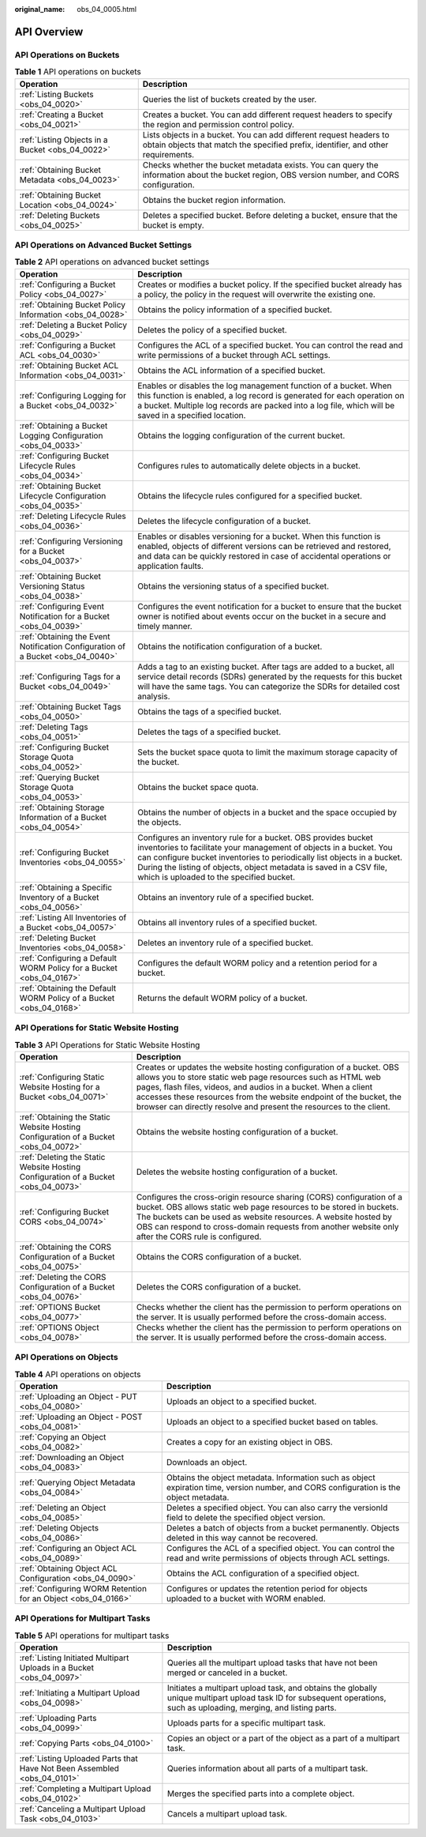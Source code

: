 :original_name: obs_04_0005.html

.. _obs_04_0005:

API Overview
============

API Operations on Buckets
-------------------------

.. table:: **Table 1** API operations on buckets

   +--------------------------------------------------+---------------------------------------------------------------------------------------------------------------------------------------------------------+
   | Operation                                        | Description                                                                                                                                             |
   +==================================================+=========================================================================================================================================================+
   | :ref:`Listing Buckets <obs_04_0020>`             | Queries the list of buckets created by the user.                                                                                                        |
   +--------------------------------------------------+---------------------------------------------------------------------------------------------------------------------------------------------------------+
   | :ref:`Creating a Bucket <obs_04_0021>`           | Creates a bucket. You can add different request headers to specify the region and permission control policy.                                            |
   +--------------------------------------------------+---------------------------------------------------------------------------------------------------------------------------------------------------------+
   | :ref:`Listing Objects in a Bucket <obs_04_0022>` | Lists objects in a bucket. You can add different request headers to obtain objects that match the specified prefix, identifier, and other requirements. |
   +--------------------------------------------------+---------------------------------------------------------------------------------------------------------------------------------------------------------+
   | :ref:`Obtaining Bucket Metadata <obs_04_0023>`   | Checks whether the bucket metadata exists. You can query the information about the bucket region, OBS version number, and CORS configuration.           |
   +--------------------------------------------------+---------------------------------------------------------------------------------------------------------------------------------------------------------+
   | :ref:`Obtaining Bucket Location <obs_04_0024>`   | Obtains the bucket region information.                                                                                                                  |
   +--------------------------------------------------+---------------------------------------------------------------------------------------------------------------------------------------------------------+
   | :ref:`Deleting Buckets <obs_04_0025>`            | Deletes a specified bucket. Before deleting a bucket, ensure that the bucket is empty.                                                                  |
   +--------------------------------------------------+---------------------------------------------------------------------------------------------------------------------------------------------------------+

API Operations on Advanced Bucket Settings
------------------------------------------

.. table:: **Table 2** API operations on advanced bucket settings

   +---------------------------------------------------------------------------------+-----------------------------------------------------------------------------------------------------------------------------------------------------------------------------------------------------------------------------------------------------------------------------------------------------------------------------------+
   | Operation                                                                       | Description                                                                                                                                                                                                                                                                                                                       |
   +=================================================================================+===================================================================================================================================================================================================================================================================================================================================+
   | :ref:`Configuring a Bucket Policy <obs_04_0027>`                                | Creates or modifies a bucket policy. If the specified bucket already has a policy, the policy in the request will overwrite the existing one.                                                                                                                                                                                     |
   +---------------------------------------------------------------------------------+-----------------------------------------------------------------------------------------------------------------------------------------------------------------------------------------------------------------------------------------------------------------------------------------------------------------------------------+
   | :ref:`Obtaining Bucket Policy Information <obs_04_0028>`                        | Obtains the policy information of a specified bucket.                                                                                                                                                                                                                                                                             |
   +---------------------------------------------------------------------------------+-----------------------------------------------------------------------------------------------------------------------------------------------------------------------------------------------------------------------------------------------------------------------------------------------------------------------------------+
   | :ref:`Deleting a Bucket Policy <obs_04_0029>`                                   | Deletes the policy of a specified bucket.                                                                                                                                                                                                                                                                                         |
   +---------------------------------------------------------------------------------+-----------------------------------------------------------------------------------------------------------------------------------------------------------------------------------------------------------------------------------------------------------------------------------------------------------------------------------+
   | :ref:`Configuring a Bucket ACL <obs_04_0030>`                                   | Configures the ACL of a specified bucket. You can control the read and write permissions of a bucket through ACL settings.                                                                                                                                                                                                        |
   +---------------------------------------------------------------------------------+-----------------------------------------------------------------------------------------------------------------------------------------------------------------------------------------------------------------------------------------------------------------------------------------------------------------------------------+
   | :ref:`Obtaining Bucket ACL Information <obs_04_0031>`                           | Obtains the ACL information of a specified bucket.                                                                                                                                                                                                                                                                                |
   +---------------------------------------------------------------------------------+-----------------------------------------------------------------------------------------------------------------------------------------------------------------------------------------------------------------------------------------------------------------------------------------------------------------------------------+
   | :ref:`Configuring Logging for a Bucket <obs_04_0032>`                           | Enables or disables the log management function of a bucket. When this function is enabled, a log record is generated for each operation on a bucket. Multiple log records are packed into a log file, which will be saved in a specified location.                                                                               |
   +---------------------------------------------------------------------------------+-----------------------------------------------------------------------------------------------------------------------------------------------------------------------------------------------------------------------------------------------------------------------------------------------------------------------------------+
   | :ref:`Obtaining a Bucket Logging Configuration <obs_04_0033>`                   | Obtains the logging configuration of the current bucket.                                                                                                                                                                                                                                                                          |
   +---------------------------------------------------------------------------------+-----------------------------------------------------------------------------------------------------------------------------------------------------------------------------------------------------------------------------------------------------------------------------------------------------------------------------------+
   | :ref:`Configuring Bucket Lifecycle Rules <obs_04_0034>`                         | Configures rules to automatically delete objects in a bucket.                                                                                                                                                                                                                                                                     |
   +---------------------------------------------------------------------------------+-----------------------------------------------------------------------------------------------------------------------------------------------------------------------------------------------------------------------------------------------------------------------------------------------------------------------------------+
   | :ref:`Obtaining Bucket Lifecycle Configuration <obs_04_0035>`                   | Obtains the lifecycle rules configured for a specified bucket.                                                                                                                                                                                                                                                                    |
   +---------------------------------------------------------------------------------+-----------------------------------------------------------------------------------------------------------------------------------------------------------------------------------------------------------------------------------------------------------------------------------------------------------------------------------+
   | :ref:`Deleting Lifecycle Rules <obs_04_0036>`                                   | Deletes the lifecycle configuration of a bucket.                                                                                                                                                                                                                                                                                  |
   +---------------------------------------------------------------------------------+-----------------------------------------------------------------------------------------------------------------------------------------------------------------------------------------------------------------------------------------------------------------------------------------------------------------------------------+
   | :ref:`Configuring Versioning for a Bucket <obs_04_0037>`                        | Enables or disables versioning for a bucket. When this function is enabled, objects of different versions can be retrieved and restored, and data can be quickly restored in case of accidental operations or application faults.                                                                                                 |
   +---------------------------------------------------------------------------------+-----------------------------------------------------------------------------------------------------------------------------------------------------------------------------------------------------------------------------------------------------------------------------------------------------------------------------------+
   | :ref:`Obtaining Bucket Versioning Status <obs_04_0038>`                         | Obtains the versioning status of a specified bucket.                                                                                                                                                                                                                                                                              |
   +---------------------------------------------------------------------------------+-----------------------------------------------------------------------------------------------------------------------------------------------------------------------------------------------------------------------------------------------------------------------------------------------------------------------------------+
   | :ref:`Configuring Event Notification for a Bucket <obs_04_0039>`                | Configures the event notification for a bucket to ensure that the bucket owner is notified about events occur on the bucket in a secure and timely manner.                                                                                                                                                                        |
   +---------------------------------------------------------------------------------+-----------------------------------------------------------------------------------------------------------------------------------------------------------------------------------------------------------------------------------------------------------------------------------------------------------------------------------+
   | :ref:`Obtaining the Event Notification Configuration of a Bucket <obs_04_0040>` | Obtains the notification configuration of a bucket.                                                                                                                                                                                                                                                                               |
   +---------------------------------------------------------------------------------+-----------------------------------------------------------------------------------------------------------------------------------------------------------------------------------------------------------------------------------------------------------------------------------------------------------------------------------+
   | :ref:`Configuring Tags for a Bucket <obs_04_0049>`                              | Adds a tag to an existing bucket. After tags are added to a bucket, all service detail records (SDRs) generated by the requests for this bucket will have the same tags. You can categorize the SDRs for detailed cost analysis.                                                                                                  |
   +---------------------------------------------------------------------------------+-----------------------------------------------------------------------------------------------------------------------------------------------------------------------------------------------------------------------------------------------------------------------------------------------------------------------------------+
   | :ref:`Obtaining Bucket Tags <obs_04_0050>`                                      | Obtains the tags of a specified bucket.                                                                                                                                                                                                                                                                                           |
   +---------------------------------------------------------------------------------+-----------------------------------------------------------------------------------------------------------------------------------------------------------------------------------------------------------------------------------------------------------------------------------------------------------------------------------+
   | :ref:`Deleting Tags <obs_04_0051>`                                              | Deletes the tags of a specified bucket.                                                                                                                                                                                                                                                                                           |
   +---------------------------------------------------------------------------------+-----------------------------------------------------------------------------------------------------------------------------------------------------------------------------------------------------------------------------------------------------------------------------------------------------------------------------------+
   | :ref:`Configuring Bucket Storage Quota <obs_04_0052>`                           | Sets the bucket space quota to limit the maximum storage capacity of the bucket.                                                                                                                                                                                                                                                  |
   +---------------------------------------------------------------------------------+-----------------------------------------------------------------------------------------------------------------------------------------------------------------------------------------------------------------------------------------------------------------------------------------------------------------------------------+
   | :ref:`Querying Bucket Storage Quota <obs_04_0053>`                              | Obtains the bucket space quota.                                                                                                                                                                                                                                                                                                   |
   +---------------------------------------------------------------------------------+-----------------------------------------------------------------------------------------------------------------------------------------------------------------------------------------------------------------------------------------------------------------------------------------------------------------------------------+
   | :ref:`Obtaining Storage Information of a Bucket <obs_04_0054>`                  | Obtains the number of objects in a bucket and the space occupied by the objects.                                                                                                                                                                                                                                                  |
   +---------------------------------------------------------------------------------+-----------------------------------------------------------------------------------------------------------------------------------------------------------------------------------------------------------------------------------------------------------------------------------------------------------------------------------+
   | :ref:`Configuring Bucket Inventories <obs_04_0055>`                             | Configures an inventory rule for a bucket. OBS provides bucket inventories to facilitate your management of objects in a bucket. You can configure bucket inventories to periodically list objects in a bucket. During the listing of objects, object metadata is saved in a CSV file, which is uploaded to the specified bucket. |
   +---------------------------------------------------------------------------------+-----------------------------------------------------------------------------------------------------------------------------------------------------------------------------------------------------------------------------------------------------------------------------------------------------------------------------------+
   | :ref:`Obtaining a Specific Inventory of a Bucket <obs_04_0056>`                 | Obtains an inventory rule of a specified bucket.                                                                                                                                                                                                                                                                                  |
   +---------------------------------------------------------------------------------+-----------------------------------------------------------------------------------------------------------------------------------------------------------------------------------------------------------------------------------------------------------------------------------------------------------------------------------+
   | :ref:`Listing All Inventories of a Bucket <obs_04_0057>`                        | Obtains all inventory rules of a specified bucket.                                                                                                                                                                                                                                                                                |
   +---------------------------------------------------------------------------------+-----------------------------------------------------------------------------------------------------------------------------------------------------------------------------------------------------------------------------------------------------------------------------------------------------------------------------------+
   | :ref:`Deleting Bucket Inventories <obs_04_0058>`                                | Deletes an inventory rule of a specified bucket.                                                                                                                                                                                                                                                                                  |
   +---------------------------------------------------------------------------------+-----------------------------------------------------------------------------------------------------------------------------------------------------------------------------------------------------------------------------------------------------------------------------------------------------------------------------------+
   | :ref:`Configuring a Default WORM Policy for a Bucket <obs_04_0167>`             | Configures the default WORM policy and a retention period for a bucket.                                                                                                                                                                                                                                                           |
   +---------------------------------------------------------------------------------+-----------------------------------------------------------------------------------------------------------------------------------------------------------------------------------------------------------------------------------------------------------------------------------------------------------------------------------+
   | :ref:`Obtaining the Default WORM Policy of a Bucket <obs_04_0168>`              | Returns the default WORM policy of a bucket.                                                                                                                                                                                                                                                                                      |
   +---------------------------------------------------------------------------------+-----------------------------------------------------------------------------------------------------------------------------------------------------------------------------------------------------------------------------------------------------------------------------------------------------------------------------------+

API Operations for Static Website Hosting
-----------------------------------------

.. table:: **Table 3** API Operations for Static Website Hosting

   +-------------------------------------------------------------------------------------+----------------------------------------------------------------------------------------------------------------------------------------------------------------------------------------------------------------------------------------------------------------------------------------------------------------------------------------------------+
   | Operation                                                                           | Description                                                                                                                                                                                                                                                                                                                                        |
   +=====================================================================================+====================================================================================================================================================================================================================================================================================================================================================+
   | :ref:`Configuring Static Website Hosting for a Bucket <obs_04_0071>`                | Creates or updates the website hosting configuration of a bucket. OBS allows you to store static web page resources such as HTML web pages, flash files, videos, and audios in a bucket. When a client accesses these resources from the website endpoint of the bucket, the browser can directly resolve and present the resources to the client. |
   +-------------------------------------------------------------------------------------+----------------------------------------------------------------------------------------------------------------------------------------------------------------------------------------------------------------------------------------------------------------------------------------------------------------------------------------------------+
   | :ref:`Obtaining the Static Website Hosting Configuration of a Bucket <obs_04_0072>` | Obtains the website hosting configuration of a bucket.                                                                                                                                                                                                                                                                                             |
   +-------------------------------------------------------------------------------------+----------------------------------------------------------------------------------------------------------------------------------------------------------------------------------------------------------------------------------------------------------------------------------------------------------------------------------------------------+
   | :ref:`Deleting the Static Website Hosting Configuration of a Bucket <obs_04_0073>`  | Deletes the website hosting configuration of a bucket.                                                                                                                                                                                                                                                                                             |
   +-------------------------------------------------------------------------------------+----------------------------------------------------------------------------------------------------------------------------------------------------------------------------------------------------------------------------------------------------------------------------------------------------------------------------------------------------+
   | :ref:`Configuring Bucket CORS <obs_04_0074>`                                        | Configures the cross-origin resource sharing (CORS) configuration of a bucket. OBS allows static web page resources to be stored in buckets. The buckets can be used as website resources. A website hosted by OBS can respond to cross-domain requests from another website only after the CORS rule is configured.                               |
   +-------------------------------------------------------------------------------------+----------------------------------------------------------------------------------------------------------------------------------------------------------------------------------------------------------------------------------------------------------------------------------------------------------------------------------------------------+
   | :ref:`Obtaining the CORS Configuration of a Bucket <obs_04_0075>`                   | Obtains the CORS configuration of a bucket.                                                                                                                                                                                                                                                                                                        |
   +-------------------------------------------------------------------------------------+----------------------------------------------------------------------------------------------------------------------------------------------------------------------------------------------------------------------------------------------------------------------------------------------------------------------------------------------------+
   | :ref:`Deleting the CORS Configuration of a Bucket <obs_04_0076>`                    | Deletes the CORS configuration of a bucket.                                                                                                                                                                                                                                                                                                        |
   +-------------------------------------------------------------------------------------+----------------------------------------------------------------------------------------------------------------------------------------------------------------------------------------------------------------------------------------------------------------------------------------------------------------------------------------------------+
   | :ref:`OPTIONS Bucket <obs_04_0077>`                                                 | Checks whether the client has the permission to perform operations on the server. It is usually performed before the cross-domain access.                                                                                                                                                                                                          |
   +-------------------------------------------------------------------------------------+----------------------------------------------------------------------------------------------------------------------------------------------------------------------------------------------------------------------------------------------------------------------------------------------------------------------------------------------------+
   | :ref:`OPTIONS Object <obs_04_0078>`                                                 | Checks whether the client has the permission to perform operations on the server. It is usually performed before the cross-domain access.                                                                                                                                                                                                          |
   +-------------------------------------------------------------------------------------+----------------------------------------------------------------------------------------------------------------------------------------------------------------------------------------------------------------------------------------------------------------------------------------------------------------------------------------------------+

API Operations on Objects
-------------------------

.. table:: **Table 4** API operations on objects

   +---------------------------------------------------------------+-----------------------------------------------------------------------------------------------------------------------------------------+
   | Operation                                                     | Description                                                                                                                             |
   +===============================================================+=========================================================================================================================================+
   | :ref:`Uploading an Object - PUT <obs_04_0080>`                | Uploads an object to a specified bucket.                                                                                                |
   +---------------------------------------------------------------+-----------------------------------------------------------------------------------------------------------------------------------------+
   | :ref:`Uploading an Object - POST <obs_04_0081>`               | Uploads an object to a specified bucket based on tables.                                                                                |
   +---------------------------------------------------------------+-----------------------------------------------------------------------------------------------------------------------------------------+
   | :ref:`Copying an Object <obs_04_0082>`                        | Creates a copy for an existing object in OBS.                                                                                           |
   +---------------------------------------------------------------+-----------------------------------------------------------------------------------------------------------------------------------------+
   | :ref:`Downloading an Object <obs_04_0083>`                    | Downloads an object.                                                                                                                    |
   +---------------------------------------------------------------+-----------------------------------------------------------------------------------------------------------------------------------------+
   | :ref:`Querying Object Metadata <obs_04_0084>`                 | Obtains the object metadata. Information such as object expiration time, version number, and CORS configuration is the object metadata. |
   +---------------------------------------------------------------+-----------------------------------------------------------------------------------------------------------------------------------------+
   | :ref:`Deleting an Object <obs_04_0085>`                       | Deletes a specified object. You can also carry the versionId field to delete the specified object version.                              |
   +---------------------------------------------------------------+-----------------------------------------------------------------------------------------------------------------------------------------+
   | :ref:`Deleting Objects <obs_04_0086>`                         | Deletes a batch of objects from a bucket permanently. Objects deleted in this way cannot be recovered.                                  |
   +---------------------------------------------------------------+-----------------------------------------------------------------------------------------------------------------------------------------+
   | :ref:`Configuring an Object ACL <obs_04_0089>`                | Configures the ACL of a specified object. You can control the read and write permissions of objects through ACL settings.               |
   +---------------------------------------------------------------+-----------------------------------------------------------------------------------------------------------------------------------------+
   | :ref:`Obtaining Object ACL Configuration <obs_04_0090>`       | Obtains the ACL configuration of a specified object.                                                                                    |
   +---------------------------------------------------------------+-----------------------------------------------------------------------------------------------------------------------------------------+
   | :ref:`Configuring WORM Retention for an Object <obs_04_0166>` | Configures or updates the retention period for objects uploaded to a bucket with WORM enabled.                                          |
   +---------------------------------------------------------------+-----------------------------------------------------------------------------------------------------------------------------------------+

API Operations for Multipart Tasks
----------------------------------

.. table:: **Table 5** API operations for multipart tasks

   +--------------------------------------------------------------------------+-----------------------------------------------------------------------------------------------------------------------------------------------------------------------+
   | Operation                                                                | Description                                                                                                                                                           |
   +==========================================================================+=======================================================================================================================================================================+
   | :ref:`Listing Initiated Multipart Uploads in a Bucket <obs_04_0097>`     | Queries all the multipart upload tasks that have not been merged or canceled in a bucket.                                                                             |
   +--------------------------------------------------------------------------+-----------------------------------------------------------------------------------------------------------------------------------------------------------------------+
   | :ref:`Initiating a Multipart Upload <obs_04_0098>`                       | Initiates a multipart upload task, and obtains the globally unique multipart upload task ID for subsequent operations, such as uploading, merging, and listing parts. |
   +--------------------------------------------------------------------------+-----------------------------------------------------------------------------------------------------------------------------------------------------------------------+
   | :ref:`Uploading Parts <obs_04_0099>`                                     | Uploads parts for a specific multipart task.                                                                                                                          |
   +--------------------------------------------------------------------------+-----------------------------------------------------------------------------------------------------------------------------------------------------------------------+
   | :ref:`Copying Parts <obs_04_0100>`                                       | Copies an object or a part of the object as a part of a multipart task.                                                                                               |
   +--------------------------------------------------------------------------+-----------------------------------------------------------------------------------------------------------------------------------------------------------------------+
   | :ref:`Listing Uploaded Parts that Have Not Been Assembled <obs_04_0101>` | Queries information about all parts of a multipart task.                                                                                                              |
   +--------------------------------------------------------------------------+-----------------------------------------------------------------------------------------------------------------------------------------------------------------------+
   | :ref:`Completing a Multipart Upload <obs_04_0102>`                       | Merges the specified parts into a complete object.                                                                                                                    |
   +--------------------------------------------------------------------------+-----------------------------------------------------------------------------------------------------------------------------------------------------------------------+
   | :ref:`Canceling a Multipart Upload Task <obs_04_0103>`                   | Cancels a multipart upload task.                                                                                                                                      |
   +--------------------------------------------------------------------------+-----------------------------------------------------------------------------------------------------------------------------------------------------------------------+
